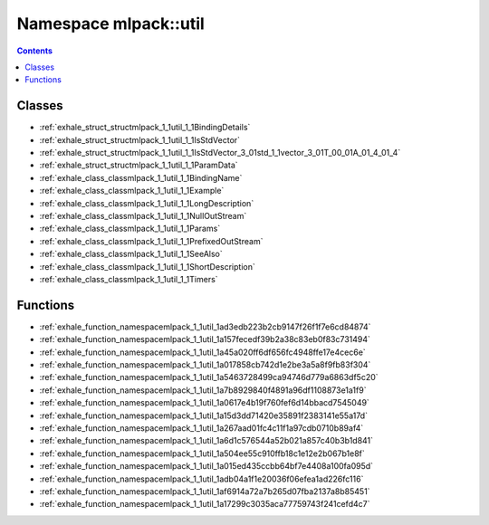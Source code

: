 
.. _namespace_mlpack__util:

Namespace mlpack::util
======================


.. contents:: Contents
   :local:
   :backlinks: none





Classes
-------


- :ref:`exhale_struct_structmlpack_1_1util_1_1BindingDetails`

- :ref:`exhale_struct_structmlpack_1_1util_1_1IsStdVector`

- :ref:`exhale_struct_structmlpack_1_1util_1_1IsStdVector_3_01std_1_1vector_3_01T_00_01A_01_4_01_4`

- :ref:`exhale_struct_structmlpack_1_1util_1_1ParamData`

- :ref:`exhale_class_classmlpack_1_1util_1_1BindingName`

- :ref:`exhale_class_classmlpack_1_1util_1_1Example`

- :ref:`exhale_class_classmlpack_1_1util_1_1LongDescription`

- :ref:`exhale_class_classmlpack_1_1util_1_1NullOutStream`

- :ref:`exhale_class_classmlpack_1_1util_1_1Params`

- :ref:`exhale_class_classmlpack_1_1util_1_1PrefixedOutStream`

- :ref:`exhale_class_classmlpack_1_1util_1_1SeeAlso`

- :ref:`exhale_class_classmlpack_1_1util_1_1ShortDescription`

- :ref:`exhale_class_classmlpack_1_1util_1_1Timers`


Functions
---------


- :ref:`exhale_function_namespacemlpack_1_1util_1ad3edb223b2cb9147f26f1f7e6cd84874`

- :ref:`exhale_function_namespacemlpack_1_1util_1a157fecedf39b2a38c83eb0f83c731494`

- :ref:`exhale_function_namespacemlpack_1_1util_1a45a020ff6df656fc4948ffe17e4cec6e`

- :ref:`exhale_function_namespacemlpack_1_1util_1a017858cb742d1e2be3a5a8f9fb83f304`

- :ref:`exhale_function_namespacemlpack_1_1util_1a5463728499ca94746d779a6863df5c20`

- :ref:`exhale_function_namespacemlpack_1_1util_1a7b8929840f4891a96df1108873e1a1f9`

- :ref:`exhale_function_namespacemlpack_1_1util_1a0617e4b19f760fef6d14bbacd7545049`

- :ref:`exhale_function_namespacemlpack_1_1util_1a15d3dd71420e35891f2383141e55a17d`

- :ref:`exhale_function_namespacemlpack_1_1util_1a267aad01fc4c11f1a97cdb0710b89af4`

- :ref:`exhale_function_namespacemlpack_1_1util_1a6d1c576544a52b021a857c40b3b1d841`

- :ref:`exhale_function_namespacemlpack_1_1util_1a504ee55c910ffb18c1e12e2b067b1e8f`

- :ref:`exhale_function_namespacemlpack_1_1util_1a015ed435ccbb64bf7e4408a100fa095d`

- :ref:`exhale_function_namespacemlpack_1_1util_1adb04a1f1e20036f06efea1ad226fc116`

- :ref:`exhale_function_namespacemlpack_1_1util_1af6914a72a7b265d07fba2137a8b85451`

- :ref:`exhale_function_namespacemlpack_1_1util_1a17299c3035aca77759743f241cefd4c7`
